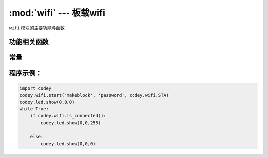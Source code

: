 :mod:`wifi` --- 板载wifi
=============================================

.. module:: wifi
    :synopsis: 板载wifi

``wifi`` 模块的主要功能与函数

功能相关函数
----------------------

.. function:: start(ssid = "wifi_ssid", password = "password", mode = codey.wifi.STA)

   启动wifi连接，该API不阻塞，API退出不代表wifi已连接上，需要调用 ``wifi.is_connected()`` 判断，参数：

    - *ssid* 字符串类型，wifi账号。
    - *password* 字符串类型，wifi密码。
    - *mode* 启动wifi的模式。

.. function:: is_connected()

   检测wifi是否已连接上，返回值是布尔值，其中 ``True`` 表示wifi已经建立连接，``False`` 表示wifi尚未建立连接。

常量
----------------------

.. data:: wifi.STA

   wifi的站点模式，即无线网卡模式，该模式下，wifi可以连接到路由器。

.. data:: wifi.AP

   wifi的无线接入点模式，一般的无线路由/网桥工作在该模式，该模式下，wifi可以允许其它无线设备接入。

.. data:: wifi.APSTA

   wifi的AP和STA模式共存。

程序示例：
----------------------

.. code-block:: python

  import codey
  codey.wifi.start('makeblock', 'password', codey.wifi.STA)
  codey.led.show(0,0,0)
  while True:
      if codey.wifi.is_connected():
          codey.led.show(0,0,255)
  
      else:
          codey.led.show(0,0,0)
